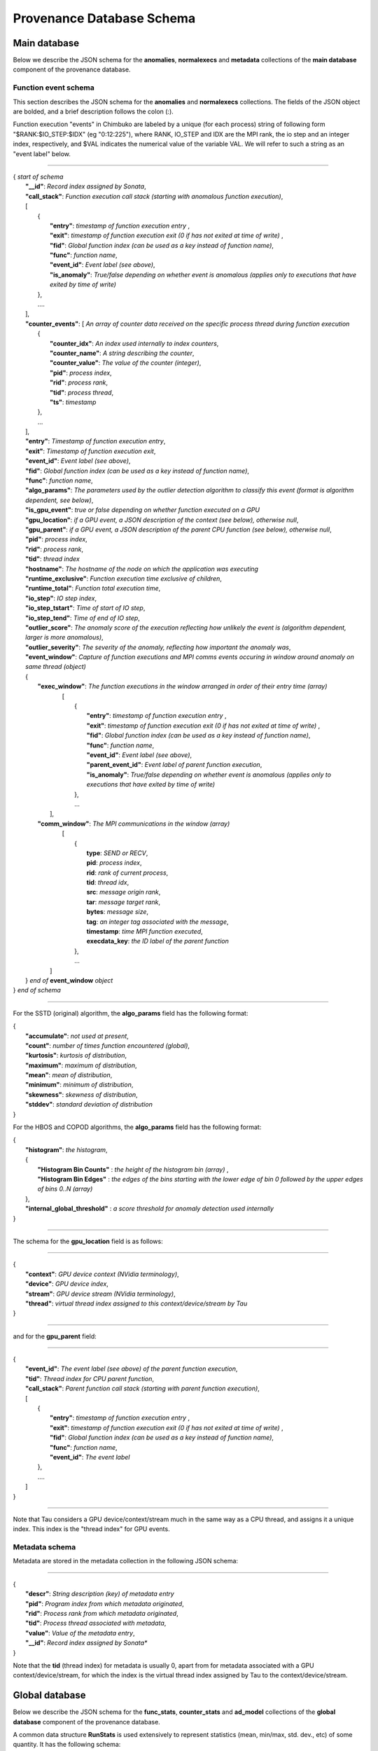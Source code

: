 **************************
Provenance Database Schema
**************************

Main database
-------------

Below we describe the JSON schema for the **anomalies**, **normalexecs** and **metadata** collections of the **main database** component of the provenance database.

Function event schema
^^^^^^^^^^^^^^^^^^^^^

This section describes the JSON schema for the **anomalies** and **normalexecs** collections. The fields of the JSON object are bolded, and a brief description follows the colon (:). 

Function execution "events" in Chimbuko are labeled by a unique (for each process) string of following form "$RANK:$IO_STEP:$IDX" (eg "0:12:225"), where RANK, IO_STEP and IDX are the MPI rank, the io step and an integer index, respectively, and $VAL indicates the numerical value of the variable VAL. We will refer to such a string as an "event label" below.

----------

| { *start of schema*
|    **"__id"**: *Record index assigned by Sonata*,
|    **"call_stack"**:    *Function execution call stack (starting with anomalous function execution)*,
|    [
|        {
|            **"entry"**: *timestamp of function execution entry* ,
|            **"exit"**: *timestamp of function execution exit (0 if has not exited at time of write)* ,
|            **"fid"**: *Global function index (can be used as a key instead of function name)*,
|            **"func"**: *function name*,
|            **"event_id"**: *Event label (see above)*,
|            **"is_anomaly"**: *True/false depending on whether event is anomalous (applies only to executions that have exited by time of write)*
|        },
|        ....
|    ],
|    **"counter_events"**: [  *An array of counter data received on the specific process thread during function execution*
|        {
|	     **"counter_idx"**: *An index used internally to index counters*,
|	     **"counter_name"**: *A string describing the counter*,
|	     **"counter_value"**: *The value of the counter (integer)*, 
|	     **"pid"**: *process index*,
|	     **"rid"**: *process rank*,
|	     **"tid"**: *process thread*,
|	     **"ts"**: *timestamp* 
|        },
|        ...
|    ],
|    **"entry"**: *Timestamp of function execution entry*,
|    **"exit"**: *Timestamp of function execution exit*,
|    **"event_id"**: *Event label (see above)*,
|    **"fid"**: *Global function index (can be used as a key instead of function name)*,
|    **"func"**: *function name*,
|    **"algo_params"**:   *The parameters used by the outlier detection algorithm to classify this event (format is algorithm dependent, see below)*,
|    **"is_gpu_event"**: *true or false depending on whether function executed on a GPU*
|    **"gpu_location"**: *if a GPU event, a JSON description of the context (see below), otherwise null*,
|    **"gpu_parent"**: *if a GPU event, a JSON description of the parent CPU function (see below), otherwise null*,
|    **"pid"**: *process index*,
|    **"rid"**: *process rank*,
|    **"tid"**: *thread index*
|    **"hostname"**: *The hostname of the node on which the application was executing*
|    **"runtime_exclusive"**: *Function execution time exclusive of children*,
|    **"runtime_total"**: *Function total execution time*,
|    **"io_step"**: *IO step index*,
|    **"io_step_tstart"**: *Time of start of IO step*,
|    **"io_step_tend"**:  *Time of end of IO step*,
|    **"outlier_score"**: *The anomaly score of the execution reflecting how unlikely the event is (algorithm dependent, larger is more anomalous)*,
|    **"outlier_severity"**: *The severity of the anomaly, reflecting how important the anomaly was*,
|    **"event_window"**: *Capture of function executions and MPI comms events occuring in window around anomaly on same thread (object)*
|    {
|      **"exec_window"**: *The function executions in the window arranged in order of their entry time (array)*
|         [
|           {
|             **"entry"**: *timestamp of function execution entry* ,
|             **"exit"**: *timestamp of function execution exit (0 if has not exited at time of write)* ,
|             **"fid"**: *Global function index (can be used as a key instead of function name)*,
|             **"func"**: *function name*,
|             **"event_id"**: *Event label (see above)*,
|             **"parent_event_id"**: *Event label of parent function execution*,
|             **"is_anomaly"**: *True/false depending on whether event is anomalous (applies only to executions that have exited by time of write)*
|           },
|           ...
|        ],
|      **"comm_window"**: *The MPI communications in the window (array)*
|        [
|           {
|             **type**: *SEND or RECV*,
|             **pid**: *process index*,
|             **rid**: *rank of current process*,
|             **tid**: *thread idx*,
|             **src**: *message origin rank*,
|             **tar**: *message target rank*,
|             **bytes**: *message size*,
|             **tag**: *an integer tag associated with the message*,
|             **timestamp**: *time MPI function executed*,
|             **execdata_key**: *the ID label of the parent function*
|           },
|           ...
|       ]
|    } *end of* **event_window** *object*      
| } *end of schema*

----------

For the SSTD (original) algorithm, the **algo_params** field has the following format:

|    {
|        **"accumulate"**: *not used at present*,
|        **"count"**: *number of times function encountered (global)*,
|        **"kurtosis"**: *kurtosis of distribution*,
|        **"maximum"**: *maximum of distribution*,
|        **"mean"**: *mean of distribution*,
|        **"minimum"**: *minimum of distribution*,
|        **"skewness"**: *skewness of distribution*,
|        **"stddev"**: *standard deviation of distribution*
|    }

For the HBOS and COPOD algorithms, the **algo_params** field has the following format:

|    {
|        **"histogram"**: *the histogram*,
|        {
|            **"Histogram Bin Counts"** : *the height of the histogram bin (array)* ,
|            **"Histogram Bin Edges"** : *the edges of the bins starting with the lower edge of bin 0 followed by the upper edges of bins 0..N (array)*
|        },
|        **"internal_global_threshold"** : *a score threshold for anomaly detection used internally*
|    }


---------

The schema for the **gpu_location** field is as follows:

----------

| {
|    **"context"**: *GPU device context (NVidia terminology)*,
|    **"device"**: *GPU device index*,
|    **"stream"**: *GPU device stream (NVidia terminology)*,
|    **"thread"**: *virtual thread index assigned to this context/device/stream by Tau*
| }

----------

and for the **gpu_parent** field:

----------

| {
|    **"event_id"**: *The event label (see above) of the parent function execution*,
|    **"tid"**: *Thread index for CPU parent function*,
|    **"call_stack"**:    *Parent function call stack (starting with parent function execution)*,
|    [
|        {
|            **"entry"**: *timestamp of function execution entry* ,
|            **"exit"**: *timestamp of function execution exit (0 if has not exited at time of write)* ,
|            **"fid"**: *Global function index (can be used as a key instead of function name)*,
|            **"func"**: *function name*,
|            **"event_id"**: *The event label*
|        },
|        ....
|    ]
| }

----------

Note that Tau considers a GPU device/context/stream much in the same way as a CPU thread, and assigns it a unique index. This index is the "thread index" for GPU events.

Metadata schema
^^^^^^^^^^^^^^^

Metadata are stored in the metadata collection in the following JSON schema:

---------


| {
|    **"descr"**: *String description (key) of metadata entry*
|    **"pid"**: *Program index from which metadata originated*,
|    **"rid"**: *Process rank from which metadata originated*,
|    **"tid"**: *Process thread associated with metadata*,
|    **"value"**: *Value of the metadata entry*,
|    **"__id"**: *Record index assigned by Sonata**
| }

Note that the **tid** (thread index) for metadata is usually 0, apart from for metadata associated with a GPU context/device/stream, for which the index is the virtual thread index assigned by Tau to the context/device/stream.  

Global database
---------------

Below we describe the JSON schema for the **func_stats**, **counter_stats** and **ad_model** collections of the **global database** component of the provenance database.

A common data structure **RunStats** is used extensively to represent statistics (mean, min/max, std. dev., etc) of some quantity. It has the following schema:

|      {
|        **'accumulate'**: *The sum of all values (same as mean \* count). In some cases this entry is not populated*,
|        **'count'**: *The number of values*,
|        **'kurtosis'**: *kurtosis of the distribution of values*,
|        **'maximum'**: *maximum value*,
|        **'mean'**: *average value*,
|        **'minimum'**: *minimum value*,
|        **'skewness'**: *skewness of distribution of values*,
|        **'stddev'**: *standard deviation of distribution of values*
|       }


Function profile statistics schema
^^^^^^^^^^^^^^^^^^^^^^^^^^^^^^^^^^

**func_stats** contains aggregated profile information and anomaly information for all functions. The JSON schema is as follows:

| {
|       **"__id"**: *record index*,
|       **"app"**: *application/program index*,
|       **"fid"**: *function index*,
|       **"fname"**: *function name*,      
|       **"anomaly_metrics"**: *statistics on anomalies for this function (object). Note this entry is null if no anomalies were detected*
|       {
|           **"anomaly_count"**: *statistics on the anomaly count for time steps in which anomalies were detected, as well as the total number of anomalies (RunStats)*
|           **"first_io_step"**: *the first IO step in which an anomaly was detected*,
|           **"last_io_step"**: *the last IO step in which an anomaly was detected*,
|           **"max_timestamp"**: *the last anomaly's timestamp*,
|           **"min_timestamp"**: *the first anomaly's timestamp*,
|           **"score"**: *statistics on the scores for the anomalies (RunStats)*,
|           **"severity"**: *statistics on the severity of the anomalies (RunStats)*,
|       },
|       **"runtime_profile"**: *statistics on function runtime (i.e. the function profile)  (object)*
|	{
|           **"exclusive_runtime"**: *statistics on the runtime excluding child function calls (RunStats)*,
|           **"inclusive_runtime"**: *statistics on the runtime including child function calls (RunStats)*
|       }
| }


Counter statistics schema
^^^^^^^^^^^^^^^^^^^^^^^^^

The **counter_stats** collection has the following schema:

| {
|   **'app'**: *Program index*,
|   **'counter'**: *Counter description*,
|   **'stats'**:   *Global aggregated statistics on counter values since start of run (RunStats)*
| }

AD model schema
^^^^^^^^^^^^^^^^^^^^^^^^^

The **ad_model** collection contains the final AD model for each function. It has the following schema:

| {
|   **"__id"**: *A unique record index*,
|   **"pid"**: *The program index*,
|   **"fid"**: *The function index*,
|   **"func_name"**: *The function name*,
|   **"model"** : *The model for this function, form dependent on algorithm used (object)*
| }

The **"model"** entry has the same form as the **"algo_params"** entry of the main database, and is documented above. 
